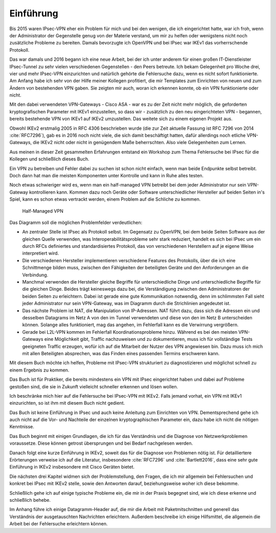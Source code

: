 
Einführung
==========

Bis 2015 waren IPsec-VPN eher ein Problem für mich und bei den wenigen,
die ich eingerichtet hatte, war ich froh, wenn der Administrator der
Gegenstelle genug von der Materie verstand, um mir zu helfen oder
wenigstens nicht noch zusätzliche Probleme zu bereiten. Damals
bevorzugte ich OpenVPN und bei IPsec war IKEv1 das vorherrschende
Protokoll.

Das war damals und 2016 begann ich eine neue Arbeit, bei der ich unter
anderem für einen großen IT-Dienstleister IPsec-Tunnel zu sehr vielen
verschiedenen Gegenstellen - den Peers betreute. Ich bekam
Gelegenheit pro Woche drei, vier und mehr IPsec-VPN einzurichten und
natürlich gehörte die Fehlersuche dazu, wenn es nicht sofort
funktionierte. Am Anfang habe ich sehr von der Hilfe meiner Kollegen
profitiert, die mir Templates zum Einrichten von neuen und zum
Ändern von bestehenden VPN gaben. Sie zeigten mir auch, woran ich
erkennen konnte, ob ein VPN funktionierte oder nicht.

Mit den dabei verwendeten VPN-Gateways - Cisco ASA - war es zu der Zeit
nicht mehr möglich, die geforderten kryptografischen Parameter mit IKEv1
einzustellen, so dass wir - zusätzlich zu den neu eingerichteten VPN -
begannen, bereits bestehende VPN von IKEv1 auf IKEv2 umzustellen. Das
weitete sich zu einem eigenen Projekt aus.

Obwohl IKEv2 erstmalig 2005 in RFC 4306 beschrieben wurde (die zur Zeit
aktuelle Fassung ist RFC 7296 von 2014 :cite:`RFC7296`), gab es in 2016 noch
nicht viele, die sich damit beschäftigt hatten, dafür allerdings noch
etliche VPN-Gateways, die IKEv2 nicht oder nicht in genügendem Maße
beherrschten. Also viele Gelegenheiten zum Lernen.

Aus meinen in dieser Zeit gesammelten Erfahrungen entstand ein Workshop
zum Thema Fehlersuche bei IPsec für die Kollegen und schließlich dieses
Buch.


Ein VPN zu betreiben und Fehler dabei zu suchen ist schon nicht einfach,
wenn man beide Endpunkte selbst betreibt.
Doch dann hat man die meisten Komponenten unter Kontrolle und kann in
Ruhe alles testen.

Noch etwas schwieriger wird es, wenn man ein half-managed VPN betreibt
bei dem jeder Administrator nur sein VPN-Gateway kontrollieren kann.
Kommen dazu noch Geräte oder Software unterschiedlicher Hersteller auf
beiden Seiten in's Spiel, kann es schon etwas vertrackt werden, einem
Problem auf die Schliche zu kommen.

.. figure:: /images/vpn.png
   :alt: Half-managed VPN

   Half-Managed VPN

Das Diagramm soll die möglichen Problemfelder verdeutlichen:

* An zentraler Stelle ist IPsec als Protokoll selbst.
  Im Gegensatz zu OpenVPN, bei dem beide Seiten Software aus der gleichen
  Quelle verwenden, was Interoperabilitätsprobleme sehr stark reduziert,
  handelt es sich bei IPsec um ein durch RFCs definiertes und standardisiertes
  Protokoll, das von verschiedenen Herstellern auf je eigene Weise
  interpretiert wird.

* Die verschiedenen Hersteller implementieren verschiedene Features des
  Protokolls, über die ich eine Schnittmenge bilden muss, zwischen den
  Fähigkeiten der beteiligten Geräte und den Anforderungen an die Verbindung.

* Manchmal verwenden die Hersteller gleiche Begriffe für unterschiedliche
  Dinge und unterschiedliche Begriffe für die gleichen Dinge.
  Beides trägt keineswegs dazu bei, die Verständigung zwischen den
  Administratoren der beiden Seiten zu erleichtern.
  Dabei ist gerade eine gute Kommunikation notwendig, denn im schlimmsten Fall
  sieht jeder Administrator nur sein VPN-Gateway, was im Diagramm durch die
  Strichlinien angedeutet ist.

* Das nächste Problem ist NAT, die Manipulation von IP-Adressen.
  NAT führt dazu, dass sich die Adressen ein und desselben Datagrams im Netz A
  von den im Tunnel verwendeten und diese von den im Netz B unterscheiden
  können.
  Solange alles funktioniert, mag das angehen, im Fehlerfall kann es die
  Verwirrung vergrößern.

* Gerade bei L2L-VPN kommen im Fehlerfall Koordinationsprobleme hinzu.
  Während es bei den meisten VPN-Gateways eine Möglichkeit gibt, Traffic
  nachzuweisen und zu dokumentieren, muss ich für vollständige Tests
  geeigneten Traffic erzeugen, wofür ich auf die Mitarbeit der Nutzer des VPN
  angewiesen bin.
  Dazu muss ich mich mit allen Beteiligten absprechen, was das Finden eines
  passenden Termins erschweren kann.

Mit diesem Buch möchte ich helfen, Probleme mit IPsec-VPN strukturiert
zu diagnostizieren und möglichst schnell zu einem Ergebnis zu kommen.

Das Buch ist für Praktiker, die bereits mindestens ein VPN mit IPsec
eingerichtet haben und dabei auf Probleme gestoßen sind, die sie in
Zukunft vielleicht schneller erkennen und lösen wollen.

Ich beschränke mich hier auf die Fehlersuche bei IPsec-VPN mit IKEv2.
Falls jemand vorhat, ein VPN mit IKEv1 einzurichten, so
ist ihm mit diesem Buch nicht gedient.

Das Buch ist keine Einführung in IPsec und auch keine Anleitung zum
Einrichten von VPN. Dementsprechend gehe ich auch nicht auf die Vor- und
Nachteile der einzelnen kryptographischen Parameter ein, dazu habe ich
nicht die nötigen Kenntnisse.

Das Buch beginnt mit einigen Grundlagen, die ich für das Verständnis und
die Diagnose von Netzwerkproblemen voraussetze. Diese können getrost
übersprungen und bei Bedarf nachgelesen werden.

Danach folgt eine kurze Einführung in IKEv2, soweit das für die Diagnose
von Problemen nötig ist. Für detailliertere Erörterungen verweise ich
auf die Literatur, insbesondere :cite:`RFC7296` und
:cite:`Bartlett2016`, dass eine sehr gute Einführung in IKEv2 insbesondere
mit Cisco Geräten bietet.

Die nächsten drei Kapitel widmen sich der Problemstellung, den Fragen,
die ich mir allgemein bei Fehlersuchen und konkret bei IPsec mit IKEv2
stelle, sowie den Antworten darauf, beziehungsweise woher ich diese
bekomme.

Schließlich gehe ich auf einige typische Probleme ein, die mir in der
Praxis begegnet sind, wie ich diese erkenne und schließlich behebe.

Im Anhang führe ich einige Datagramm-Header auf, die mir die Arbeit
mit Paketmitschnitten und generell das Verständnis der ausgetauschten
Nachrichten erleichtern. Außerdem beschreibe ich einige Hilfsmittel, die
allgemein die Arbeit bei der Fehlersuche erleichtern können. 

